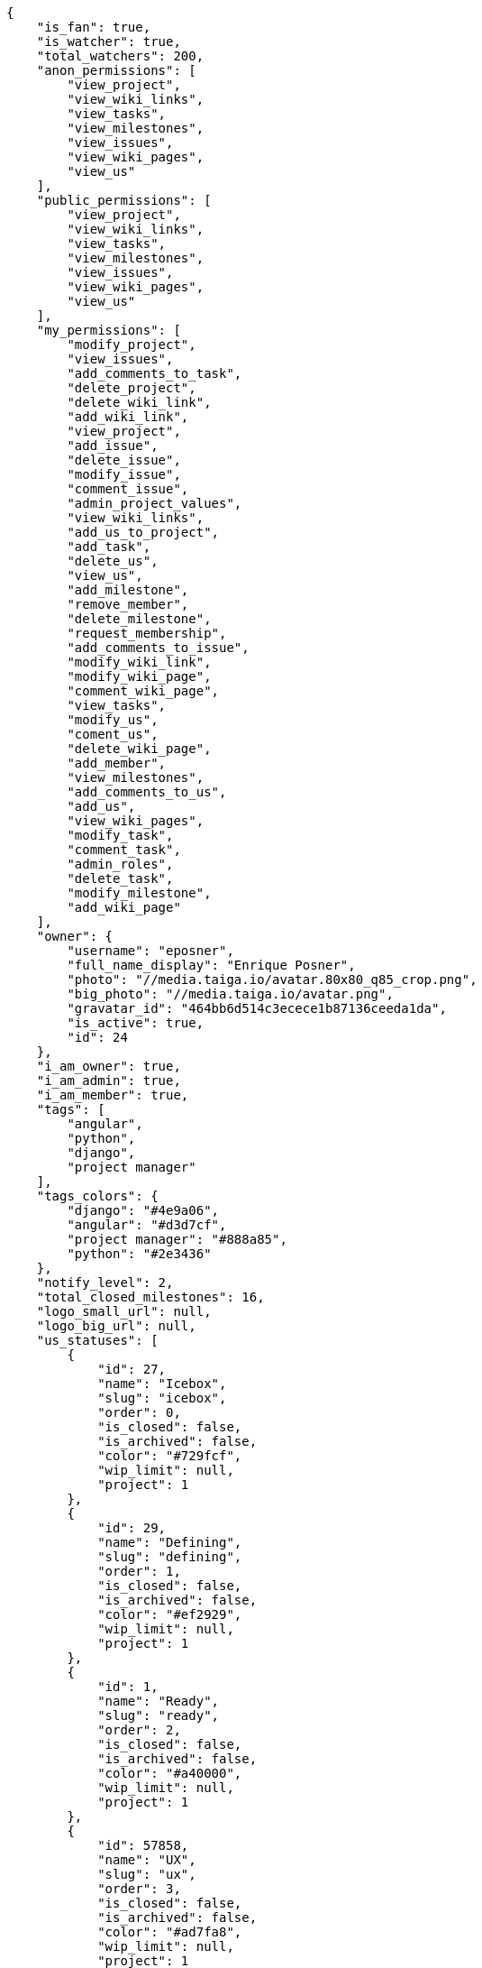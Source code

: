 [source,json]
----
{
    "is_fan": true,
    "is_watcher": true,
    "total_watchers": 200,
    "anon_permissions": [
        "view_project",
        "view_wiki_links",
        "view_tasks",
        "view_milestones",
        "view_issues",
        "view_wiki_pages",
        "view_us"
    ],
    "public_permissions": [
        "view_project",
        "view_wiki_links",
        "view_tasks",
        "view_milestones",
        "view_issues",
        "view_wiki_pages",
        "view_us"
    ],
    "my_permissions": [
        "modify_project",
        "view_issues",
        "add_comments_to_task",
        "delete_project",
        "delete_wiki_link",
        "add_wiki_link",
        "view_project",
        "add_issue",
        "delete_issue",
        "modify_issue",
        "comment_issue",
        "admin_project_values",
        "view_wiki_links",
        "add_us_to_project",
        "add_task",
        "delete_us",
        "view_us",
        "add_milestone",
        "remove_member",
        "delete_milestone",
        "request_membership",
        "add_comments_to_issue",
        "modify_wiki_link",
        "modify_wiki_page",
        "comment_wiki_page",
        "view_tasks",
        "modify_us",
        "coment_us",
        "delete_wiki_page",
        "add_member",
        "view_milestones",
        "add_comments_to_us",
        "add_us",
        "view_wiki_pages",
        "modify_task",
        "comment_task",
        "admin_roles",
        "delete_task",
        "modify_milestone",
        "add_wiki_page"
    ],
    "owner": {
        "username": "eposner",
        "full_name_display": "Enrique Posner",
        "photo": "//media.taiga.io/avatar.80x80_q85_crop.png",
        "big_photo": "//media.taiga.io/avatar.png",
        "gravatar_id": "464bb6d514c3ecece1b87136ceeda1da",
        "is_active": true,
        "id": 24
    },
    "i_am_owner": true,
    "i_am_admin": true,
    "i_am_member": true,
    "tags": [
        "angular",
        "python",
        "django",
        "project manager"
    ],
    "tags_colors": {
        "django": "#4e9a06",
        "angular": "#d3d7cf",
        "project manager": "#888a85",
        "python": "#2e3436"
    },
    "notify_level": 2,
    "total_closed_milestones": 16,
    "logo_small_url": null,
    "logo_big_url": null,
    "us_statuses": [
        {
            "id": 27,
            "name": "Icebox",
            "slug": "icebox",
            "order": 0,
            "is_closed": false,
            "is_archived": false,
            "color": "#729fcf",
            "wip_limit": null,
            "project": 1
        },
        {
            "id": 29,
            "name": "Defining",
            "slug": "defining",
            "order": 1,
            "is_closed": false,
            "is_archived": false,
            "color": "#ef2929",
            "wip_limit": null,
            "project": 1
        },
        {
            "id": 1,
            "name": "Ready",
            "slug": "ready",
            "order": 2,
            "is_closed": false,
            "is_archived": false,
            "color": "#a40000",
            "wip_limit": null,
            "project": 1
        },
        {
            "id": 57858,
            "name": "UX",
            "slug": "ux",
            "order": 3,
            "is_closed": false,
            "is_archived": false,
            "color": "#ad7fa8",
            "wip_limit": null,
            "project": 1
        },
        {
            "id": 211690,
            "name": "UX feedback",
            "slug": "ux-feedback",
            "order": 4,
            "is_closed": false,
            "is_archived": false,
            "color": "#75507b",
            "wip_limit": null,
            "project": 1
        },
        {
            "id": 57859,
            "name": "UX done",
            "slug": "ux-done",
            "order": 5,
            "is_closed": false,
            "is_archived": false,
            "color": "#5c3566",
            "wip_limit": null,
            "project": 1
        },
        {
            "id": 57860,
            "name": "Design",
            "slug": "design",
            "order": 6,
            "is_closed": false,
            "is_archived": false,
            "color": "#8ae234",
            "wip_limit": null,
            "project": 1
        },
        {
            "id": 211691,
            "name": "Design feedback",
            "slug": "design-feedback",
            "order": 7,
            "is_closed": false,
            "is_archived": false,
            "color": "#73d216",
            "wip_limit": null,
            "project": 1
        },
        {
            "id": 57861,
            "name": "Design done",
            "slug": "design-done",
            "order": 8,
            "is_closed": false,
            "is_archived": false,
            "color": "#4e9a06",
            "wip_limit": null,
            "project": 1
        },
        {
            "id": 38,
            "name": "Development",
            "slug": "development",
            "order": 9,
            "is_closed": false,
            "is_archived": false,
            "color": "#fcaf3e",
            "wip_limit": null,
            "project": 1
        },
        {
            "id": 57868,
            "name": "Ready For Test",
            "slug": "ready-for-test",
            "order": 10,
            "is_closed": false,
            "is_archived": false,
            "color": "#ce5c00",
            "wip_limit": null,
            "project": 1
        },
        {
            "id": 57876,
            "name": "Testing",
            "slug": "testing",
            "order": 11,
            "is_closed": false,
            "is_archived": false,
            "color": "#fce94f",
            "wip_limit": null,
            "project": 1
        },
        {
            "id": 57870,
            "name": "Done",
            "slug": "done",
            "order": 13,
            "is_closed": false,
            "is_archived": false,
            "color": "#73d216",
            "wip_limit": null,
            "project": 1
        },
        {
            "id": 2,
            "name": "Released",
            "slug": "released",
            "order": 14,
            "is_closed": true,
            "is_archived": true,
            "color": "#3465a4",
            "wip_limit": null,
            "project": 1
        }
    ],
    "points": [
        {
            "id": 1,
            "name": "?",
            "order": 1,
            "value": null,
            "project": 1
        },
        {
            "id": 2,
            "name": "0",
            "order": 2,
            "value": 0.0,
            "project": 1
        },
        {
            "id": 3,
            "name": "1/2",
            "order": 3,
            "value": 0.5,
            "project": 1
        },
        {
            "id": 4,
            "name": "1",
            "order": 4,
            "value": 1.0,
            "project": 1
        },
        {
            "id": 5,
            "name": "2",
            "order": 5,
            "value": 2.0,
            "project": 1
        },
        {
            "id": 6,
            "name": "3",
            "order": 6,
            "value": 3.0,
            "project": 1
        },
        {
            "id": 7,
            "name": "5",
            "order": 7,
            "value": 5.0,
            "project": 1
        },
        {
            "id": 8,
            "name": "8",
            "order": 8,
            "value": 8.0,
            "project": 1
        },
        {
            "id": 9,
            "name": "10",
            "order": 9,
            "value": 10.0,
            "project": 1
        },
        {
            "id": 10,
            "name": "15",
            "order": 10,
            "value": 15.0,
            "project": 1
        },
        {
            "id": 11,
            "name": "20",
            "order": 11,
            "value": 20.0,
            "project": 1
        },
        {
            "id": 12,
            "name": "40",
            "order": 12,
            "value": 40.0,
            "project": 1
        }
    ],
    "task_statuses": [
        {
            "id": 1,
            "name": "New",
            "slug": "new",
            "order": 0,
            "is_closed": false,
            "color": "#999999",
            "project": 1
        },
        {
            "id": 2,
            "name": "In progress",
            "slug": "in-progress",
            "order": 1,
            "is_closed": false,
            "color": "#ff9900",
            "project": 1
        },
        {
            "id": 4,
            "name": "Closed",
            "slug": "closed",
            "order": 3,
            "is_closed": true,
            "color": "#669900",
            "project": 1
        },
        {
            "id": 5,
            "name": "Needs Info",
            "slug": "needs-info",
            "order": 4,
            "is_closed": false,
            "color": "#999999",
            "project": 1
        },
        {
            "id": 217,
            "name": "Rejected",
            "slug": "rejected",
            "order": 5,
            "is_closed": true,
            "color": "#804eff",
            "project": 1
        }
    ],
    "issue_statuses": [
        {
            "id": 1,
            "name": "New",
            "slug": "new",
            "order": 1,
            "is_closed": false,
            "color": "#8C2318",
            "project": 1
        },
        {
            "id": 2,
            "name": "In progress",
            "slug": "in-progress",
            "order": 2,
            "is_closed": false,
            "color": "#5E8C6A",
            "project": 1
        },
        {
            "id": 4,
            "name": "Closed",
            "slug": "closed",
            "order": 4,
            "is_closed": true,
            "color": "#BFB35A",
            "project": 1
        },
        {
            "id": 5,
            "name": "Needs Info",
            "slug": "needs-info",
            "order": 5,
            "is_closed": false,
            "color": "#89BAB4",
            "project": 1
        },
        {
            "id": 6,
            "name": "Rejected",
            "slug": "rejected",
            "order": 6,
            "is_closed": true,
            "color": "#CC0000",
            "project": 1
        },
        {
            "id": 7,
            "name": "Postponed",
            "slug": "postponed",
            "order": 7,
            "is_closed": true,
            "color": "#666666",
            "project": 1
        }
    ],
    "issue_types": [
        {
            "id": 1,
            "name": "Bug",
            "order": 0,
            "color": "#cc0000",
            "project": 1
        },
        {
            "id": 6,
            "name": "Enhancement",
            "order": 1,
            "color": "#729fcf",
            "project": 1
        },
        {
            "id": 65033,
            "name": "Refactors",
            "order": 2,
            "color": "#f57900",
            "project": 1
        },
        {
            "id": 68773,
            "name": "Question",
            "order": 3,
            "color": "#5c3566",
            "project": 1
        }
    ],
    "priorities": [
        {
            "id": 1,
            "name": "Low",
            "order": 1,
            "color": "#888a85",
            "project": 1
        },
        {
            "id": 2,
            "name": "Normal",
            "order": 3,
            "color": "#4e9a06",
            "project": 1
        },
        {
            "id": 3,
            "name": "High",
            "order": 5,
            "color": "#a40000",
            "project": 1
        }
    ],
    "severities": [
        {
            "id": 1,
            "name": "Wishlist",
            "order": 1,
            "color": "#888a85",
            "project": 1
        },
        {
            "id": 2,
            "name": "Minor",
            "order": 2,
            "color": "#4e9a06",
            "project": 1
        },
        {
            "id": 3,
            "name": "Normal",
            "order": 3,
            "color": "#204a87",
            "project": 1
        },
        {
            "id": 4,
            "name": "Important",
            "order": 4,
            "color": "#ce5c00",
            "project": 1
        },
        {
            "id": 5,
            "name": "Critical",
            "order": 5,
            "color": "#a40000",
            "project": 1
        }
    ],
    "userstory_custom_attributes": [],
    "task_custom_attributes": [],
    "issue_custom_attributes": [],
    "roles": [
        {
            "id": 43,
            "name": "UX",
            "slug": "ux",
            "order": 10,
            "computable": true
        },
        {
            "id": 44,
            "name": "Design",
            "slug": "design",
            "order": 20,
            "computable": true
        },
        {
            "id": 45,
            "name": "Front",
            "slug": "front",
            "order": 30,
            "computable": true
        },
        {
            "id": 46,
            "name": "Back",
            "slug": "back",
            "order": 40,
            "computable": true
        },
        {
            "id": 47,
            "name": "Product Owner",
            "slug": "product-ouner",
            "order": 50,
            "computable": false
        },
        {
            "id": 48,
            "name": "Stakeholder",
            "slug": "stakeholder",
            "order": 60,
            "computable": false
        },
        {
            "id": 88176,
            "name": "Reader",
            "slug": "reader",
            "order": 61,
            "computable": false
        }
    ],
    "members": [
        {
            "id": 7,
            "username": "alejandro.alonso",
            "full_name": "Alejandro Alonso",
            "full_name_display": "Alejandro Alonso",
            "color": "#FC8EAC",
            "photo": "//media.taiga.io/avatar.80x80_q85_crop.png",
            "gravatar_id": "464bb6d514c3ecece1b87136ceeda1da",
            "is_active": true,
            "role_name": "Back",
            "user": 7,
            "role": 46,
            "is_admin": true
        },
        {
            "id": 17,
            "username": "alonso.torres",
            "full_name": "Alonso Torres",
            "full_name_display": "Alonso Torres",
            "color": "#FFFF00",
            "photo": "//media.taiga.io/avatar.80x80_q85_crop.png",
            "gravatar_id": "464bb6d514c3ecece1b87136ceeda1da",
            "is_active": true,
            "role_name": "Stakeholder",
            "user": 17,
            "role": 48,
            "is_admin": false
        },
        {
            "id": 7119,
            "username": "acs",
            "full_name": "Alvaro",
            "full_name_display": "Alvaro",
            "color": "#67e326",
            "photo": "//media.taiga.io/avatar.80x80_q85_crop.png",
            "gravatar_id": "464bb6d514c3ecece1b87136ceeda1da",
            "is_active": true,
            "role_name": "Reader",
            "user": 7119,
            "role": 88176,
            "is_admin": false
        },
        {
            "id": 21921,
            "username": "astagi",
            "full_name": "Andrea Stagi",
            "full_name_display": "Andrea Stagi",
            "color": "#04a7db",
            "photo": "//media.taiga.io/avatar.80x80_q85_crop.png",
            "gravatar_id": "464bb6d514c3ecece1b87136ceeda1da",
            "is_active": true,
            "role_name": "Reader",
            "user": 21921,
            "role": 88176,
            "is_admin": false
        },
        {
            "id": 18231,
            "username": "myfunnyandy",
            "full_name": "andr\u00e9s gonz\u00e1lez fern\u00e1ndez",
            "full_name_display": "andr\u00e9s gonz\u00e1lez fern\u00e1ndez",
            "color": "#fcfd96",
            "photo": "//media.taiga.io/avatar.80x80_q85_crop.png",
            "gravatar_id": "464bb6d514c3ecece1b87136ceeda1da",
            "is_active": true,
            "role_name": "UX",
            "user": 18231,
            "role": 43,
            "is_admin": false
        },
        {
            "id": 15,
            "username": "andres.moya",
            "full_name": "Andr\u00e9s Moya",
            "full_name_display": "Andr\u00e9s Moya",
            "color": "#669933",
            "photo": "//media.taiga.io/avatar.80x80_q85_crop.png",
            "gravatar_id": "464bb6d514c3ecece1b87136ceeda1da",
            "is_active": true,
            "role_name": "Stakeholder",
            "user": 15,
            "role": 48,
            "is_admin": false
        },
        {
            "id": 8,
            "username": "andrei.antoukh",
            "full_name": "Andrey Antukh",
            "full_name_display": "Andrey Antukh",
            "color": "#A5694F",
            "photo": "//media.taiga.io/avatar.80x80_q85_crop.png",
            "gravatar_id": "464bb6d514c3ecece1b87136ceeda1da",
            "is_active": true,
            "role_name": "Back",
            "user": 8,
            "role": 46,
            "is_admin": true
        },
        {
            "id": 11,
            "username": "anler.hernandez",
            "full_name": "Anler Hern\u00e1ndez Peral",
            "full_name_display": "Anler Hern\u00e1ndez Peral",
            "color": "#8f0030",
            "photo": "//media.taiga.io/avatar.80x80_q85_crop.png",
            "gravatar_id": "464bb6d514c3ecece1b87136ceeda1da",
            "is_active": true,
            "role_name": "Back",
            "user": 11,
            "role": 46,
            "is_admin": false
        },
        {
            "id": 19,
            "username": "antonio.delatorre",
            "full_name": "Antonio de la Torre",
            "full_name_display": "Antonio de la Torre",
            "color": "#67CF00",
            "photo": "//media.taiga.io/avatar.80x80_q85_crop.png",
            "gravatar_id": "464bb6d514c3ecece1b87136ceeda1da",
            "is_active": true,
            "role_name": "Stakeholder",
            "user": 19,
            "role": 48,
            "is_admin": false
        },
        {
            "id": 9,
            "username": "bameda",
            "full_name": "David Barrag\u00e1n Merino",
            "full_name_display": "David Barrag\u00e1n Merino",
            "color": "#FFF8E7",
            "photo": "//media.taiga.io/avatar.80x80_q85_crop.png",
            "gravatar_id": "464bb6d514c3ecece1b87136ceeda1da",
            "is_active": true,
            "role_name": "Back",
            "user": 9,
            "role": 46,
            "is_admin": true
        },
        {
            "id": 24,
            "username": "eposner",
            "full_name": "Enrique Posner",
            "full_name_display": "Enrique Posner",
            "color": "#d9ff2f",
            "photo": "//media.taiga.io/avatar.80x80_q85_crop.png",
            "gravatar_id": "464bb6d514c3ecece1b87136ceeda1da",
            "is_active": true,
            "role_name": "Product Owner",
            "user": 24,
            "role": 47,
            "is_admin": true
        },
        {
            "id": 16318,
            "username": "esther.moreno",
            "full_name": "Esther Moreno",
            "full_name_display": "Esther Moreno",
            "color": "#a9fd11",
            "photo": null,
            "is_active": true,
            "role_name": "UX",
            "user": 16318,
            "role": 43,
            "is_admin": true
        },
        {
            "id": 3,
            "username": "ivan.lopez",
            "full_name": "Iv\u00e1n L\u00f3pez",
            "full_name_display": "Iv\u00e1n L\u00f3pez",
            "color": "#4B0082",
            "photo": null,
            "is_active": true,
            "role_name": "Stakeholder",
            "user": 3,
            "role": 48,
            "is_admin": false
        },
        {
            "id": 2,
            "username": "jesus.espino",
            "full_name": "Jes\u00fas Espino",
            "full_name_display": "Jes\u00fas Espino",
            "color": "#007000",
            "photo": "//media.taiga.io/avatar.80x80_q85_crop.png",
            "gravatar_id": "464bb6d514c3ecece1b87136ceeda1da",
            "is_active": true,
            "role_name": "Back",
            "user": 2,
            "role": 46,
            "is_admin": true
        },
        {
            "id": 111,
            "username": "juan.delacruz",
            "full_name": "Juan de la Cruz Garcia",
            "full_name_display": "Juan de la Cruz Garcia",
            "color": "#6427c0",
            "photo": "//media.taiga.io/avatar.80x80_q85_crop.png",
            "gravatar_id": "464bb6d514c3ecece1b87136ceeda1da",
            "is_active": true,
            "role_name": "Design",
            "user": 111,
            "role": 44,
            "is_admin": true
        },
        {
            "id": 6,
            "username": "juanfran.alcantara",
            "full_name": "Juanfran",
            "full_name_display": "Juanfran",
            "color": "#40826D",
            "photo": "//media.taiga.io/avatar.80x80_q85_crop.png",
            "gravatar_id": "464bb6d514c3ecece1b87136ceeda1da",
            "is_active": true,
            "role_name": "Front",
            "user": 6,
            "role": 45,
            "is_admin": true
        },
        {
            "id": 38,
            "username": "mario.garcia",
            "full_name": "Mario Garcia",
            "full_name_display": "Mario Garcia",
            "color": "#FF9900",
            "photo": "//media.taiga.io/avatar.80x80_q85_crop.png",
            "gravatar_id": "464bb6d514c3ecece1b87136ceeda1da",
            "is_active": true,
            "role_name": "Stakeholder",
            "user": 38,
            "role": 48,
            "is_admin": false
        },
        {
            "id": 18,
            "username": "miguel.delacruz",
            "full_name": "Miguel de la Cruz",
            "full_name_display": "Miguel de la Cruz",
            "color": "#C0FF33",
            "photo": "//media.taiga.io/avatar.80x80_q85_crop.png",
            "gravatar_id": "464bb6d514c3ecece1b87136ceeda1da",
            "is_active": true,
            "role_name": "Stakeholder",
            "user": 18,
            "role": 48,
            "is_admin": false
        },
        {
            "id": 4,
            "username": "pablo.alba",
            "full_name": "Pablo Alba",
            "full_name_display": "Pablo Alba",
            "color": "#708090",
            "photo": "//media.taiga.io/avatar.80x80_q85_crop.png",
            "gravatar_id": "464bb6d514c3ecece1b87136ceeda1da",
            "is_active": true,
            "role_name": "Stakeholder",
            "user": 4,
            "role": 48,
            "is_admin": false
        },
        {
            "id": 5,
            "username": "pablo.ruiz",
            "full_name": "Pablo Ruiz M\u00fazquiz",
            "full_name_display": "Pablo Ruiz M\u00fazquiz",
            "color": "#761CEC",
            "photo": null,
            "is_active": true,
            "role_name": "Product Owner",
            "user": 5,
            "role": 47,
            "is_admin": true
        },
        {
            "id": 16,
            "username": "ramiro.sanchez",
            "full_name": "Ramiro Sanchez Balo",
            "full_name_display": "Ramiro Sanchez Balo",
            "color": "#FFCC00",
            "photo": "//media.taiga.io/avatar.80x80_q85_crop.png",
            "gravatar_id": "464bb6d514c3ecece1b87136ceeda1da",
            "is_active": true,
            "role_name": "Stakeholder",
            "user": 16,
            "role": 48,
            "is_admin": false
        },
        {
            "id": 13,
            "username": "xavier.julian",
            "full_name": "Xavier Juli\u00e1n",
            "full_name_display": "Xavier Juli\u00e1n",
            "color": "#CC0000",
            "photo": null,
            "is_active": true,
            "role_name": "Front",
            "user": 13,
            "role": 45,
            "is_admin": true
        },
        {
            "id": 14,
            "username": "yamila.moreno",
            "full_name": "",
            "full_name_display": "yamila.moreno",
            "color": "#669933",
            "photo": "//media.taiga.io/avatar.80x80_q85_crop.png",
            "gravatar_id": "464bb6d514c3ecece1b87136ceeda1da",
            "is_active": true,
            "role_name": "Stakeholder",
            "user": 14,
            "role": 48,
            "is_admin": false
        }
    ],
    "is_private_extra_info": {
        "can_be_updated": false,
        "reason": "max_private_projects_memberships"
    },
    "max_memberships": 13,
    "total_memberships": 24,
    "id": 1,
    "default_points": 1,
    "default_us_status": 27,
    "default_task_status": 1,
    "default_priority": 2,
    "default_severity": 3,
    "default_issue_status": 1,
    "default_issue_type": 1,
    "name": "Taiga",
    "slug": "taiga",
    "description": "Free. Open Source. Powerful. Taiga is a project management platform for startups and agile developers & designers who want a simple, beautiful tool that makes work truly enjoyable.",
    "created_date": "2013-10-23T11:45:58+0000",
    "modified_date": "2016-03-18T12:00:43+0000",
    "total_milestones": null,
    "total_story_points": null,
    "is_backlog_activated": false,
    "is_kanban_activated": true,
    "is_wiki_activated": true,
    "is_issues_activated": true,
    "videoconferences": null,
    "videoconferences_extra_data": null,
    "creation_template": null,
    "is_private": true,
    "is_featured": false,
    "is_looking_for_people": false,
    "looking_for_people_note": "",
    "userstories_csv_uuid": "PpJYgCqEIPpJYgCqEIPpJYgCqEI",
    "tasks_csv_uuid": "6m0oYhJJ6m0oYhJJ6m0oYhJJ",
    "issues_csv_uuid": "FomNu8YtNi",
    "transfer_token": "24:1agoMW:WQUE79W2s",
    "totals_updated_datetime": "2016-03-15T13:01:12+0000",
    "total_fans": 42,
    "total_fans_last_week": 0,
    "total_fans_last_month": 0,
    "total_fans_last_year": 42,
    "total_activity": 20508,
    "total_activity_last_week": 2,
    "total_activity_last_month": 2,
    "total_activity_last_year": 8703,
    "blocked_code": null
}

----

[NOTE]
The attributes: is_private_extra_info, max_memberships, total_memberships, userstories_csv_uuid, tasks_csv_uuid, issues_csv_uuid, and transfer_token will only be included in the json only if the request is done by a project admin user.
